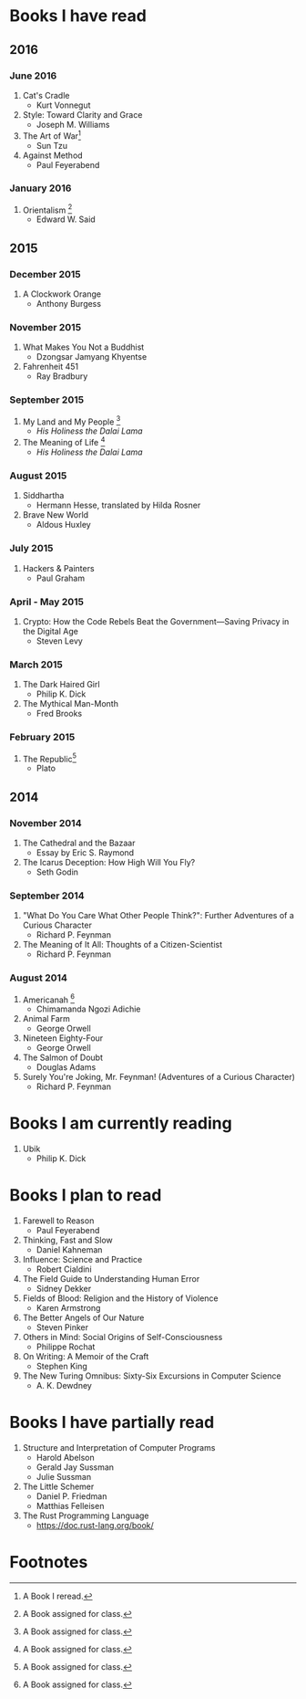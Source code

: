 * Books I have read
** 2016
*** June 2016
1. Cat's Cradle
   - Kurt Vonnegut
2. Style: Toward Clarity and Grace
   - Joseph M. Williams
3. The Art of War[fn:2]
   - Sun Tzu
4. Against Method
   - Paul Feyerabend
*** January 2016
1. Orientalism [fn:1]
   - Edward W. Said

** 2015
*** December 2015
1. A Clockwork Orange
   - Anthony Burgess
*** November 2015
1. What Makes You Not a Buddhist
   - Dzongsar Jamyang Khyentse
2. Fahrenheit 451
   - Ray Bradbury
*** September 2015
1. My Land and My People [fn:1]
   - /His Holiness the Dalai Lama/
2. The Meaning of Life [fn:1]
   - /His Holiness the Dalai Lama/
*** August 2015
1. Siddhartha
   - Hermann Hesse, translated by Hilda Rosner
2. Brave New World
   - Aldous Huxley
*** July 2015
1. Hackers & Painters
   - Paul Graham

*** April - May 2015
1. Crypto: How the Code Rebels Beat the Government—Saving Privacy in the Digital Age
   - Steven Levy

*** March 2015
1. The Dark Haired Girl
   - Philip K. Dick
2. The Mythical Man-Month
   - Fred Brooks

*** February 2015
1. The Republic[fn:1]
   - Plato

** 2014
*** November 2014
1. The Cathedral and the Bazaar
   - Essay by Eric S. Raymond
2. The Icarus Deception: How High Will You Fly?
   - Seth Godin

*** September 2014
1. "What Do You Care What Other People Think?": Further Adventures of a Curious Character
   - Richard P. Feynman
2. The Meaning of It All: Thoughts of a Citizen-Scientist
   - Richard P. Feynman
*** August 2014
1. Americanah [fn:1]
   - Chimamanda Ngozi Adichie
2. Animal Farm
   - George Orwell
3. Nineteen Eighty-Four
   - George Orwell
4. The Salmon of Doubt
   - Douglas Adams
5. Surely You're Joking, Mr. Feynman! (Adventures of a Curious Character)
   - Richard P. Feynman
* Books I am currently reading
1. Ubik
   - Philip K. Dick
* Books I plan to read
1. Farewell to Reason
   - Paul Feyerabend
2. Thinking, Fast and Slow
   - Daniel Kahneman
3. Influence: Science and Practice
   - Robert Cialdini
4. The Field Guide to Understanding Human Error
   - Sidney Dekker
5. Fields of Blood: Religion and the History of Violence
   - Karen Armstrong
6. The Better Angels of Our Nature
   - Steven Pinker
7. Others in Mind: Social Origins of Self-Consciousness
   - Philippe Rochat
8. On Writing: A Memoir of the Craft
   - Stephen King
9. The New Turing Omnibus: Sixty-Six Excursions in Computer Science
   - A. K. Dewdney

* Books I have partially read
1. Structure and Interpretation of Computer Programs
   - Harold Abelson
   - Gerald Jay Sussman
   - Julie Sussman
2. The Little Schemer
   - Daniel P. Friedman
   - Matthias Felleisen

3. The Rust Programming Language
   - https://doc.rust-lang.org/book/

* Footnotes

[fn:1] A Book assigned for class.

[fn:2] A Book I reread.
  
